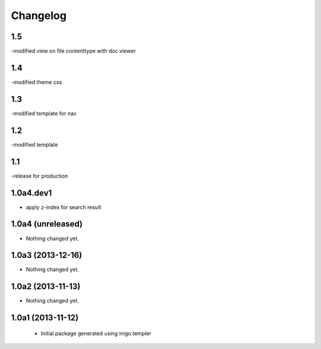 Changelog
=========

1.5
----
-modified view on file contenttype with doc viewer

1.4
----
-modified theme css

1.3
----
-modified template for nav

1.2
---------
-modified template

1.1
-----------------
-release for production

1.0a4.dev1
------------------
- apply z-index for search result


1.0a4 (unreleased)
------------------

- Nothing changed yet.


1.0a3 (2013-12-16)
------------------

- Nothing changed yet.


1.0a2 (2013-11-13)
------------------

- Nothing changed yet.


1.0a1 (2013-11-12)
------------------

 - Initial package generated using inigo.templer
